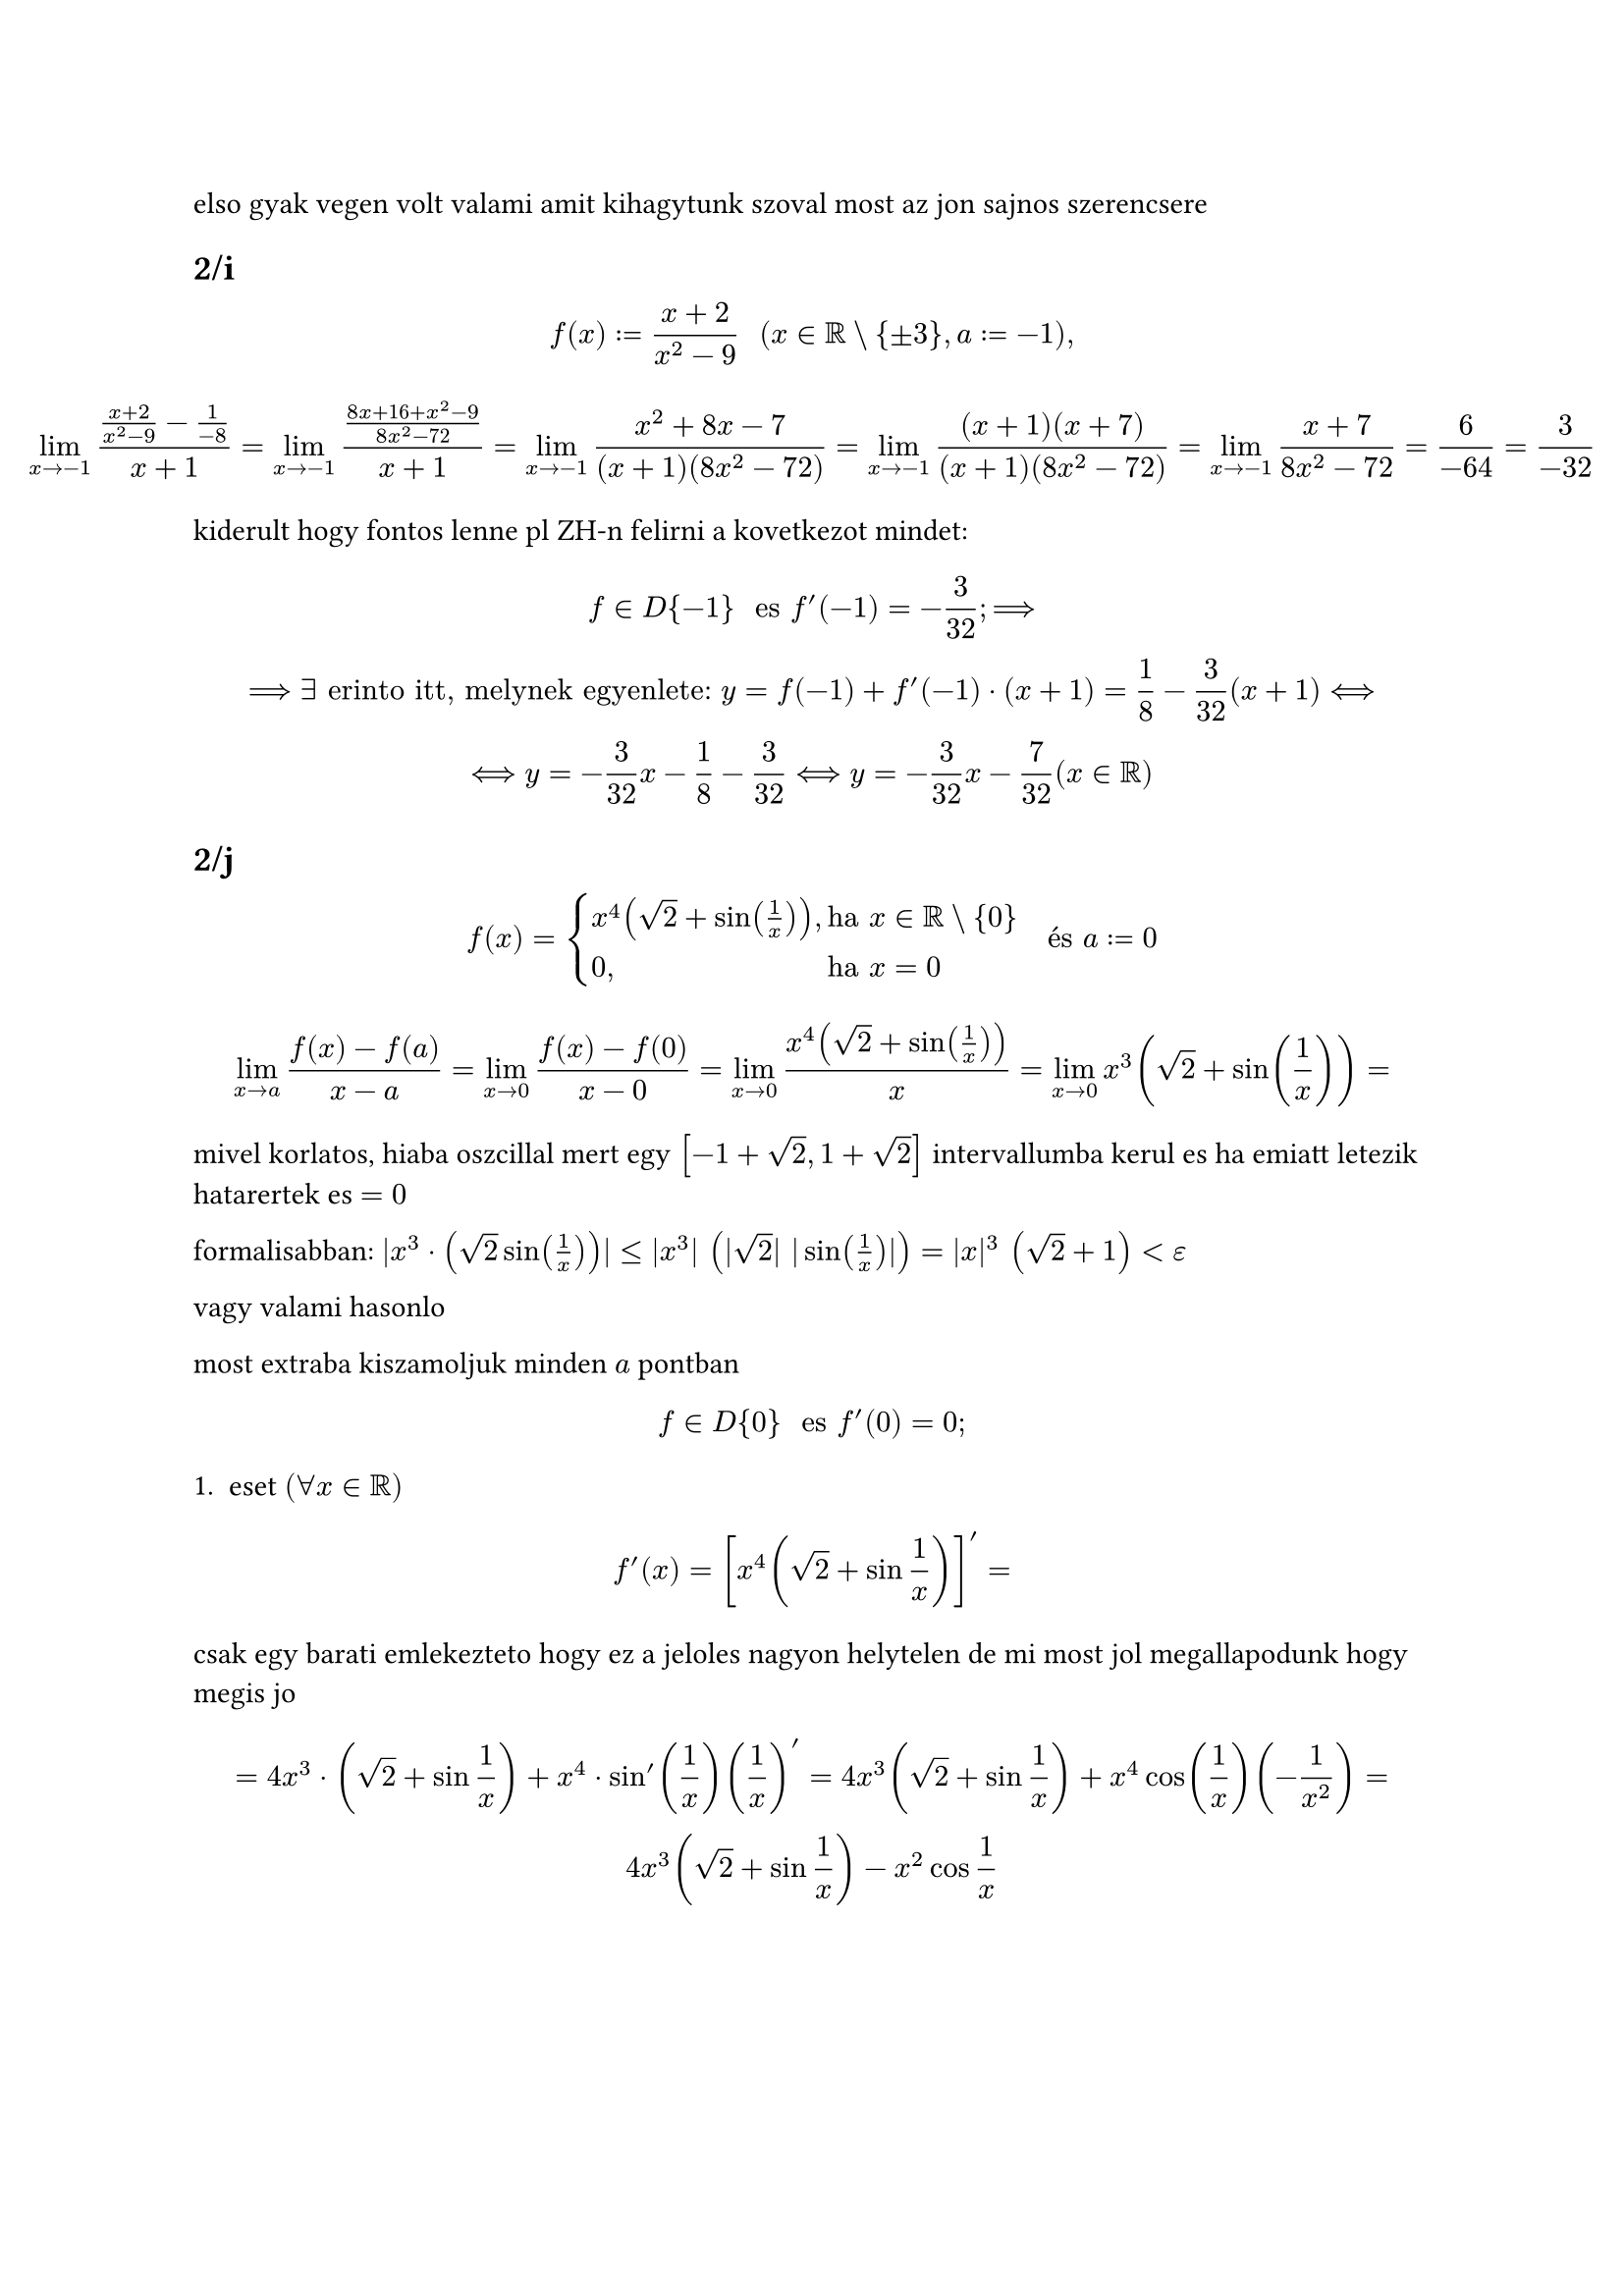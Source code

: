 elso gyak vegen volt valami amit kihagytunk szoval most az jon sajnos szerencsere

== 2/i
$
    f(x) := (x+2)/(x^2-9) "    " (x in RR \\ {plus.minus 3}, a := -1),
$

$
limits(lim)_(x arrow -1)((x + 2)/(x^2 - 9) - (1)/(-8))/(x + 1) =
limits(lim)_(x arrow -1)((8x+16+x^2-9)/(8x^2-72))/(x+1) =
limits(lim)_(x arrow -1)(x^2+8x-7)/((x+1)(8x^2-72)) =
limits(lim)_(x arrow -1)((x+1)(x+7))/((x+1)(8x^2-72)) =
limits(lim)_(x arrow -1)(x+7)/(8x^2-72) = 6/(-64) = 3/(-32)
$

kiderult hogy fontos lenne pl ZH-n felirni a kovetkezot mindet:
$
    f in D{-1} " es " f'(-1) = -3/32; ==>\ ==> exists "erinto itt, melynek egyenlete: " y=f(-1) + f'(-1) dot (x + 1) = 1/8 - 3/32 (x+1) <==>\ <==> y = -3/32 x - 1/8 - 3/32 <==> y = -3/32 x - 7/32 (x in RR)
$

== 2/j
$
  f(x) = cases(
    x^4 (sqrt(2) + sin(1/x))\, & "ha" x in RR \\ {0},
    0\, & "ha" x = 0,
  ) "  és" a := 0
$

$
    limits(lim)_(x arrow a) (f(x) - f(a))/(x-a) =
    limits(lim)_(x arrow 0) (f(x) - f(0))/(x-0) =
    limits(lim)_(x arrow 0) (x^4 (sqrt(2) + sin(1/x)))/(x) =
    limits(lim)_(x arrow 0) x^3 (sqrt(2) + sin(1/x)) =
$

mivel korlatos, hiaba oszcillal mert egy $[-1+sqrt(2), 1+sqrt(2)]$ intervallumba kerul es ha emiatt letezik hatarertek es $= 0$

formalisabban: $|x^3 dot (sqrt(2) sin(1/x))| <= |x^3| (|sqrt(2)| |sin (1/x)|) = |x|^3 (sqrt(2) + 1) < epsilon$

vagy valami hasonlo

most extraba kiszamoljuk minden $a$ pontban
$
  f in D{0} " es " f'(0) = 0;
$

1. eset $(forall x in RR)$
$
  f'(x) = [x^4(sqrt(2) + sin 1/x)]' =
$
csak egy barati emlekezteto hogy ez a jeloles nagyon helytelen de mi most jol megallapodunk hogy megis jo
$
    = 4x^3 dot (sqrt(2) + sin 1/x) + x^4 dot sin'(1/x)(1/x)' = 4x^3(sqrt(2) +sin 1/x) +x^4 cos(1/x)(-1/x^2) =\ 4x^3(sqrt(2) + sin 1/x) - x^2 cos 1/x
$

#pagebreak()
valalmi ilyesmit mondott: "ez gyakran elofordul mert nem mukodik jo ez valami 'jo ellenpeldas tipus'"

errol volt szo:
$
  f(x) = x^alpha dot sin 1/x^beta
$

na hat vegre jon a harmadik gyakorlat anyaga
== 3
$
  f(x) := cases(
    (x)/(1+e^(1/x))\, & " ha " x in RR \\ {0},
    0\, & " ha " x = 0,
  )
$
kulonveszzuk a nulla es nem nulla eseteket


1. eset: $x in RR \\ {0}$
eloszor megallapitom hogy derivalhato

oda kell irni "(lasd muveleti szabalyok)" es akkor megusszuk a magyarazkodast
$
  f'(x) = (x)/(1+e^(1/x)) = ((x)'(1+e^(1/x) - x(1 +e^(1/x))))/(1+e^(1/x)) = (1+e^(1/x) + x dot e^(1/x) dot (-(1)/(x^2)))/(1+e^(1/x)) = (1+e^(1/x) + 1/x dot e^(1/x))/((1 + e^(1/x))^2)
$

2. eset $x = 0$
$
  f'(0) = limits(lim)_(x arrow 0) ((x)/(1 + e^(1/x)))/(x) = limits(lim)_(x arrow 0) (1)/(1+e^(1/x))
$

jobb/bal oldalra bontom
- $ limits(lim)_(x arrow 0-0) 1/(1 + e^(1/x)) = 1/(1+e^(-infinity)) = 1/(1+0) = 1 $
- $ limits(lim)_(x arrow 0+0) 1/(1 + e^(1/x)) = 1/(1+e^(+infinity)) = 1/(+infinity) = +0 = 0 in RR ==> exists f'_+(0) = 0 $

$f in.not D{0}$

= 4
$
  f(x) := cases(
    a x^2 + b x + x\, & " ha"  x in (-infinity, 0),
    e^x\, & " ha" x in [0, +infinity),
  )
$

ZH-n altalaban nem szoktak olyat kerni hogy itt egy szuper trivialis kifejezes es derivald, mert akkor tul konnyu lenne. kb a derivalasi szabalyok 70%at szamonkerik, azt pedig ugy kivitelezik hogy telerakjak minden szarral szoval tudni kell a derivalttablazatot kivulrol mese nincs

ha felrajzoljuk a grafikont (de ha nem is) akkor latjuk hogy nullaban van egy torespont

nullanal $y = e^x$-t vesz fel, $0$ elott pedig parabola van szoval azt rajzolom/kepzelem el valahogy. majd kesobb kiderul hogy konvex vagy konkav vagy pozitiv vagy negativ a parabola, most senkit sem erdekel

az szokott lenni a feladat hogy keress egy kifejezest hogy derivalhato lehessen. ez azt jelenti hogy folytonosnak kene lennie mivel a folytonossag feltetele a derivalhatosagnak. ezutan jo lenne ha a nullapontban a felerintok megegyeznenek

1. eset: $x in (-infinity, 0)$
$
  f(x) = a x^2 + b x + c
$
derivalhato mindenhol
$
  f in D{x}, "  " f'(x) = 2a x + b
$

\
2. eset: $x in (0, +infinity)$
$
  f(x) = e^x = exp(x)
$
mindenhol derivalhato ez is
$
  f in D{x}, "  " f'(x) = e^x
$
ez eddig 1-1 pontot er ZH-n

3. eset: $x = 0$
most jon a lenyeg

megallapitjuk hogy elagazasos fuggveny eseten a fuggvenyt differencialhato a valtas eseten ha folytonos es $f'_-(0) = f'_+(0)$

$
  limits(lim)_(x arrow 0-0) (a x^2 + b x + c) = 0 ==> f in C{a} <==> c = 1 "es" a + b in RR
$
$
  limits(lim)_(x arrow 0-0) (e^x) = 1
$

$
  f'_-(0) = 2 a x + b "nezzuk meg" x = 0-0"-ban" = b
$
$
  f'_+(0) = e^x "nezzuk meg" x = 0+0"-ban" = e^0 = 1
$

ezert az a feltetel hogy $b = 1 "es" a in RR$

tehat
$
  f in D{a} <==> a in RR, b = 1, c = 1 ==> 
  f(x) = cases(
    a x^2 + x + 1,
    e^x
  )
$

es akkor ez mar derivalhato lesz

irjuk fel a derivaltat

$
  f'(x) = cases(
    2a x + 1\, & " ha" < 0,
    1\, & " ha" =0,
    e^x\, & " ha" >0,
  )
$

#pagebreak()
== 2
hagyjuk el az $ln$-t mert ugy latvanyosabb es nehezebb
$
  f(x) = (sqrt(1+x))/((x^2+1)^5) "    " (x > -1)
$
erinto az $a = 0$ pontban

eloszor is $ forall x in (-1; +infinity): f in D{x} ("lasd miveleti szabalyok") $

$ f'(x) = ((sqrt(x+1))/((x^2 + 1)^5))' $
ez az egyik eljaras de tudunk most jobbat

menobb megoldas:

akarhanyszor hatvanyok vannak akkor az ln leegyszerusiti ezeket. ez logaritmikus derivalas. szetszedi oket ugy hogy konnyebb legyen dolgozni. pont ezt meg meg lehetne csinalni nelkule is de igy konnyebb

$
  ln f(x) = ln (sqrt(1 + x))/((1 +x^2)^5)
$

$
  ln f(x) = ln(sqrt(x+1) - ln(x^2 + 1)^5) = 1/2 ln(x+1) - 5ln(x^2 +1)
$
es most derivaljuk

$
  1/f(x) dot f'(x) = 1/x dot 1/(x+1) dot 1 - 5 dot 1/(x^2 + 1) dot 2x ==> (f'(x))/(f(x)) = 1/(2(x+1)) - (10x)/(x^2 + 1)
$

$
  f'(x) = f(x) dot [(1)/(2(x+1)) - (10x)/(x^2+1)]
$

$
  f'(x) = (sqrt(x+1))/((x^2+1)^5) dot [(1)/(2(x+1)) - (10x)/(x^2 + 1)]
$

$
  f'(0) = 1 dot (1/2 - 0/1) = 1/2
$

$
  f(0) = 1
$

erinto $a = 0$-ban:
$
  y := f(0) + f'(0) dot x = 1 + 1/2 x "   "(x in RR)
$

#pagebreak()
== 5
$
  f(x) = sqrt(e^(2x-1) + 1) (x in RR)
$
invertalhato? inverze differencialhato? szamold ki $sqrt(2)$ helyen

$
  f in D{RR} " (lasd elemi muveletek)"
$

$
  f'(x) = (sqrt(e^(2x-1) + 1))' = 1/(2sqrt(e^(2x+1) + 1)) dot (e^(2x-1) + 1)' = (e^(2x-1) dot 2^x)/(2 sqrt(e^(2x-1) + 1)) = (e^(2x-1))/(sqrt(e^(x-1)) + 1) > 0
$

tehat szigoruan monoton no $RR$-en $==> f$ invertalhato (injektiv)

idezzuk fel a tetelt:

Legyen $I subset bb(R)$ nyilt intervalllum, es $f: I arrow bb(R)$

TFH
- (a) $f$ szigoruan monoton es folytonos $I$-n
- (b) egy $a in I$ pontban $f in D{a}$ es $f'(a) != 0$

Ekkor az $f^(-1)$ inverz fuggveny derivalhato a $b := f(a)$ pontban, es
$ (f^(-1))'(b) = 1/(f'(a)) = 1/(f'(f^(-1)(b))) $

olyan mint ha azt mondanam hogy az inverz derivaltja az a derivalt inverze, csak az egyik a ponton van $a$-n masik a $b$-n

mivel megallapitottuk hogy derivalhato $RR$-n ezert fix folytonos is es igy teljesulnek a feltetlek
$
  f'(sqrt(2)) = 1/(f'(f^(-1)(sqrt(2)))) 
$

itt
$
  f^(-1)(sqrt(2)) = x <==> sqrt(2) = f(x) = sqrt(e^(2x-1) + 1) <==> 2 = e^(2x-1) + 1
$

$
  e^(2x-1) = 1 = e^0 <==> 2x-1=0 <==> x = 1/2 ==> f(1/2) = sqrt(2)
$

$
  f^(-1)(sqrt(2)) = 1/2
$

tetelt folytatva:
$
  1/(f'(1/2)) = (sqrt(e^(2x-1) + 1))/(e^(2x-1))
$

hazibol barmit kerdezhet

gyakorlobol:
- 1 - d,e
- 3 - c
- 6 - d

50 derivalt kell jovohetre papiron. A canvasra feltoltott  Gyemidovics peldatar segit (ugyanebben a commitban lesz)
